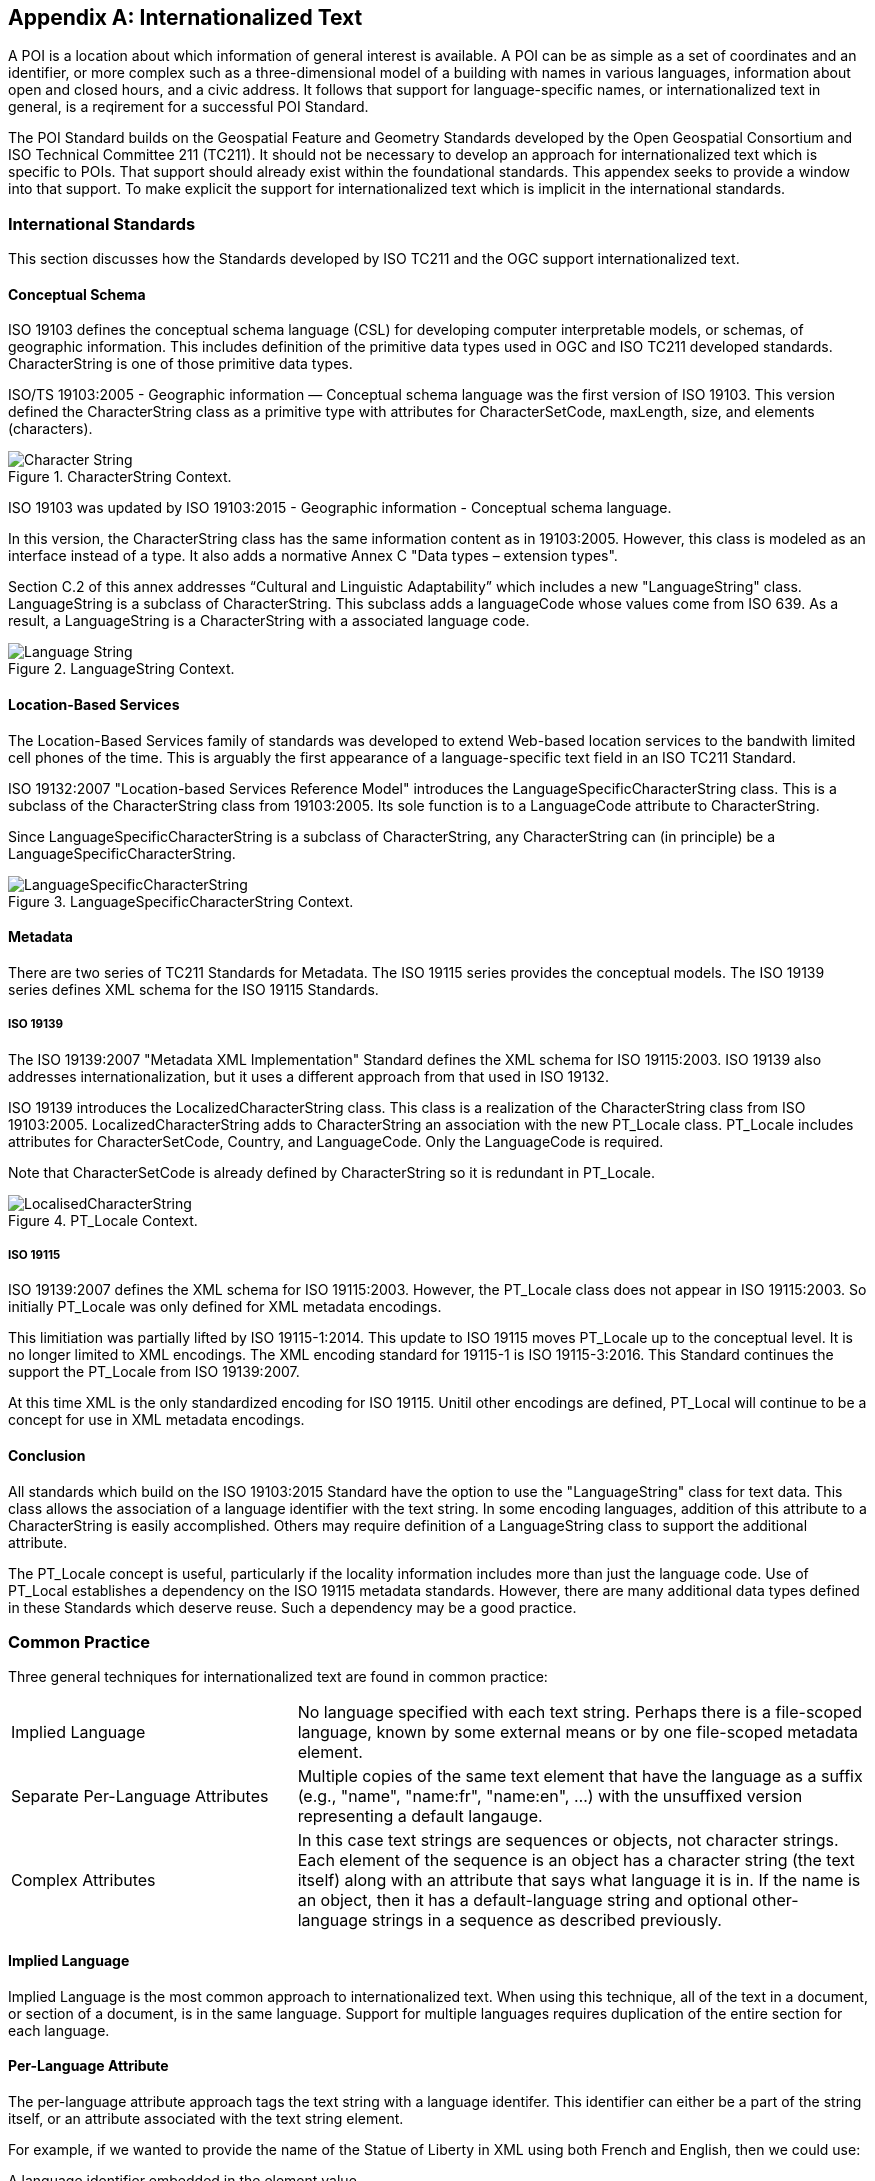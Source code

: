 [appendix,obligation="informative"]
== Internationalized Text

A POI is a location about which information of general interest is available. A POI can be as simple as a set of coordinates and an identifier, or more complex such as a three-dimensional model of a building with names in various languages, information about open and closed hours, and a civic address. It follows that support for language-specific names, or internationalized text in general, is a reqirement for a successful POI Standard.

The POI Standard builds on the Geospatial Feature and Geometry Standards developed by the Open Geospatial Consortium and ISO Technical Committee 211 (TC211). It should not be necessary to develop an approach for internationalized text which is specific to POIs. That support should already exist within the foundational standards. This appendex seeks to provide a window into that support. To make explicit the support for internationalized text which is implicit in the international standards.

=== International Standards

This section discusses how the Standards developed by ISO TC211 and the OGC support internationalized text.

==== Conceptual Schema

ISO 19103 defines the conceptual schema language (CSL) for developing computer interpretable models, or schemas, of geographic information. This includes definition of the primitive data types used in OGC and ISO TC211 developed standards. CharacterString is one of those primitive data types.

ISO/TS 19103:2005 - Geographic information — Conceptual schema language was the first version of ISO 19103. This version defined the CharacterString class as a primitive type with attributes for CharacterSetCode, maxLength, size, and elements (characters).

[[character_string_context]]
.CharacterString Context.
image::./images/Character_String.png[align="center"]

ISO 19103 was updated by ISO 19103:2015 - Geographic information - Conceptual schema language.

In this version, the CharacterString class has the same information content as in 19103:2005. However, this class is modeled as an interface instead of a type. It also adds a normative Annex C "Data types – extension types". 

Section C.2 of this annex addresses “Cultural and Linguistic Adaptability” which includes a new "LanguageString" class. LanguageString is a subclass of CharacterString.  This subclass adds a languageCode whose values come from ISO 639. As a result, a LanguageString is a CharacterString with a associated language code.

[[language_string_context]]
.LanguageString Context.
image::./images/Language_String.png[align="center"]

==== Location-Based Services

The Location-Based Services family of standards was developed to extend Web-based location services to the bandwith limited cell phones of the time. This is arguably the first appearance of a language-specific text field in an ISO TC211 Standard.

ISO 19132:2007 "Location-based Services Reference Model" introduces the LanguageSpecificCharacterString class. This is a subclass of the CharacterString class from 19103:2005. Its sole function is to a LanguageCode attribute to CharacterString. 

Since LanguageSpecificCharacterString is a subclass of CharacterString, any CharacterString can (in principle) be a LanguageSpecificCharacterString. 

[[language_specific_character_string_context]]
.LanguageSpecificCharacterString Context.
image::./images/LanguageSpecificCharacterString.png[align="center"]

==== Metadata

There are two series of TC211 Standards for Metadata. The ISO 19115 series provides the conceptual models.  The ISO 19139 series defines XML schema for the ISO 19115 Standards. 

===== ISO 19139

The ISO 19139:2007 "Metadata XML Implementation" Standard defines the XML schema for ISO 19115:2003. ISO 19139 also addresses internationalization, but it uses a different approach from that used in ISO 19132.

ISO 19139 introduces the LocalizedCharacterString class. This class is a realization of the CharacterString class from ISO 19103:2005. LocalizedCharacterString adds to CharacterString an association with the new PT_Locale class. PT_Locale includes attributes for CharacterSetCode, Country, and LanguageCode. Only the LanguageCode is required. 

Note that CharacterSetCode is already defined by CharacterString so it is redundant in PT_Locale.

[[pt_locale_context]]
.PT_Locale Context.
image::./images/LocalisedCharacterString.png[align="center"]

===== ISO 19115

ISO 19139:2007 defines the XML schema for ISO 19115:2003. However, the PT_Locale class does not appear in ISO 19115:2003. So initially PT_Locale was only defined for XML metadata encodings.

This limitiation was partially lifted by ISO 19115-1:2014. This update to ISO 19115 moves PT_Locale up to the conceptual level. It is no longer limited to XML encodings. The XML encoding standard for 19115-1 is ISO 19115-3:2016. This Standard continues the support the PT_Locale from ISO 19139:2007.

At this time XML is the only standardized encoding for ISO 19115. Unitil other encodings are defined, PT_Local will continue to be a concept for use in XML metadata encodings.

==== Conclusion

All standards which build on the ISO 19103:2015 Standard have the option to use the "LanguageString" class for text data. This class allows the association of a language identifier with the text string. In some encoding languages, addition of this attribute to a CharacterString is easily accomplished. Others may require definition of a LanguageString class to support the additional attribute.

The PT_Locale concept is useful, particularly if the locality information includes more than just the language code. Use of PT_Local establishes a dependency on the ISO 19115 metadata standards. However, there are many additional data types defined in these Standards which deserve reuse. Such a dependency may be a good practice.  

=== Common Practice

Three general techniques for internationalized text are found in common practice:

[cols="1,2"]
|===
|Implied Language
|No language specified with each text string. Perhaps there is a file-scoped language, known by some external means or by one file-scoped metadata element.
|Separate Per-Language Attributes
|Multiple copies of the same text element that have the language as a suffix (e.g., "name", "name:fr", "name:en", ...) with the unsuffixed version representing a default langauge.
|Complex Attributes
|In this case text strings are sequences or objects, not character strings. Each element of the sequence is an object has a character string (the text itself) along with an attribute that says what language it is in. If the name is an object, then it has a default-language string and optional other-language strings in a sequence as described previously.
|===

==== Implied Language

Implied Language is the most common approach to internationalized text. When using this technique, all of the text in a document, or section of a document, is in the same language. Support for multiple languages requires duplication of the entire section for each language.

==== Per-Language Attribute

The per-language attribute approach tags the text string with a language identifer. This identifier can either be a part of the string itself, or an attribute associated with the text string element. 

For example, if we wanted to provide the name of the Statue of Liberty in XML using both French and English, then we could use:

A language identifier embedded in the element value

```xml
<name>"Statue of Liberty:en"</name>
<name>"Statue de la Liberté:fr"</name>
```
Or provide the language identifier as an attribute of the element

```xml
<name language="en">"Statue of Liberty"</name>
<name language="fr">"Statue de la Liberté"</name>
```

==== Complex Attributes

There are several variants of the Complex Attribute method:

===== Complex Attributes: Sequence-only =====

Every text string must be a sequence of objects. It might look something like this:

```json
    "name": [
      {"name" : "Statue of Liberty", "language" : "en"},
      {"name" : "Statue de la Liberté", "language" : "fr"}
    ]
```

===== Complex Attributes: Default and Sequence =====

Here the text string is an object that contains a default name and a sequence. The language of the default name could be specified by a "language" property in the outermost object of the file.

It would look something like this:

```json
    "name" : {
      "default" : "Statue of Liberty",
      "names": [
        {"name" : "Statue of Liberty", "language" : "en"},
        {"name" : "Statue de la Liberté", "language" : "fr"}
      ]
    }
```

===== Complex Attributes: Inspire =====

To follow existing standards, the Inspire method could be used. The Inspire method is based on the PT_Locale concept described above.

This approach is very similar to the Sequence-only method but the elements of the sequence, instead of referring to _languages_, refer to _locales_. This requires definitions of a number of *locales* somewhere at the file scope.

Adapted to JSON, it might look something like this:

```json
    "locales" : [
      {
         "id" : "locale_en",
         "language_code" : {
            "code_list" : "http://www.loc.gov/standards/iso639-2/",
            "code_list_value" : "en",
            "name" : "English"
         },
         "character_encoding" : {
            "code_list" : "resources/codelist/gmxcodelists.xml#MD_CharacterSetCode",
            "code_list_value" : "utf8">UTF 8</MD_CharacterSetCode>,
            "name" : "UTF8"          
         }
      },
      {
         "id" : "locale_fr",
         "language_code" : {
            "code_list" : "http://www.loc.gov/standards/iso639-2/",
            "code_list_value" : "fr",
            "name" : "French"
         },
         "character_encoding" : {
            "code_list" : "resources/codelist/gmxcodelists.xml#MD_CharacterSetCode",
            "code_list_value" : "utf8">UTF 8</MD_CharacterSetCode>,
            "name" : "UTF8"          
         }
      }
    ]
```

Then an actual name attribute would look something like:

```json
    "name": [
      {"name" : "Statue of Liberty", "locale" : "locale_en"},
      {"name" : "Statue de la Liberté", "language" : "locale_fr"}
    ]
```

===== Complex Attributes: Choice of Simple or Complex =====

In this variant, the text string can be one of two types: a simple string or one of the other Complex Attribute variants. If the value is only a simple string, then it is assumed to be in the default language, specified at file scope. Otherwise, the structured value will give all of the desired language variants.

The advantage of this variant is that the simple case of all-one-language yields a file that is simple to understand and process.

=== Discussion and Recommendation ===

Here is a table of some pros and cons of the various methods discussed.

[cols="1,2,3"]
|===
|*Method*|*Pros*|*Cons*

|Implied Language
|Simple. Easy to write and use.
|The only way to handle multiple languages is to provide a choice of multiple files.
Keeping such files in sync is error-prone.
|Separate Per-Language Attributes
|Familiar to OpenStreetMap users.
Handles the one-language case well.
Compact.
|Conceptually unclean to have a number of name attributes at the same level as other attributes.
Needs more post-processing to gather together all the names in the internal data format.
|Complex Attributes: Sequence Only
|Moderately simple to read and process.
|Bulkier for one-language case.
Not clear what the default name to use is.
|Complex Attributes: Default and Sequence
|Handles one-language case moderately well.
Can tell what name to use by default.
|Bulkier than most other options, and still not ideal for one-language case.
|Complex Attributes: Inspire
|Closest to "standards compliant".
Allows specification of character encoding too, and in a less-verbose way
than if done per name.
|Complex to read and write (the locales part).
Need to process metadata in another part of the file and connect to each POI: a POI feature would not be standalone.
Extra complexity of indirection is only useful if multiple character encodings are needed.
|Complex Attributes: Choice of Simple or Complex
|Handles one-language case well.
Any other pros of the variant of Complex that is coupled with this.
|Need to make value-type-dependent choice when processing.
|===

The recommendation is to use the Choice of Simple or Complex attributes, and in the case of a Complex attribute, use the Sequence Only submethod.

  


